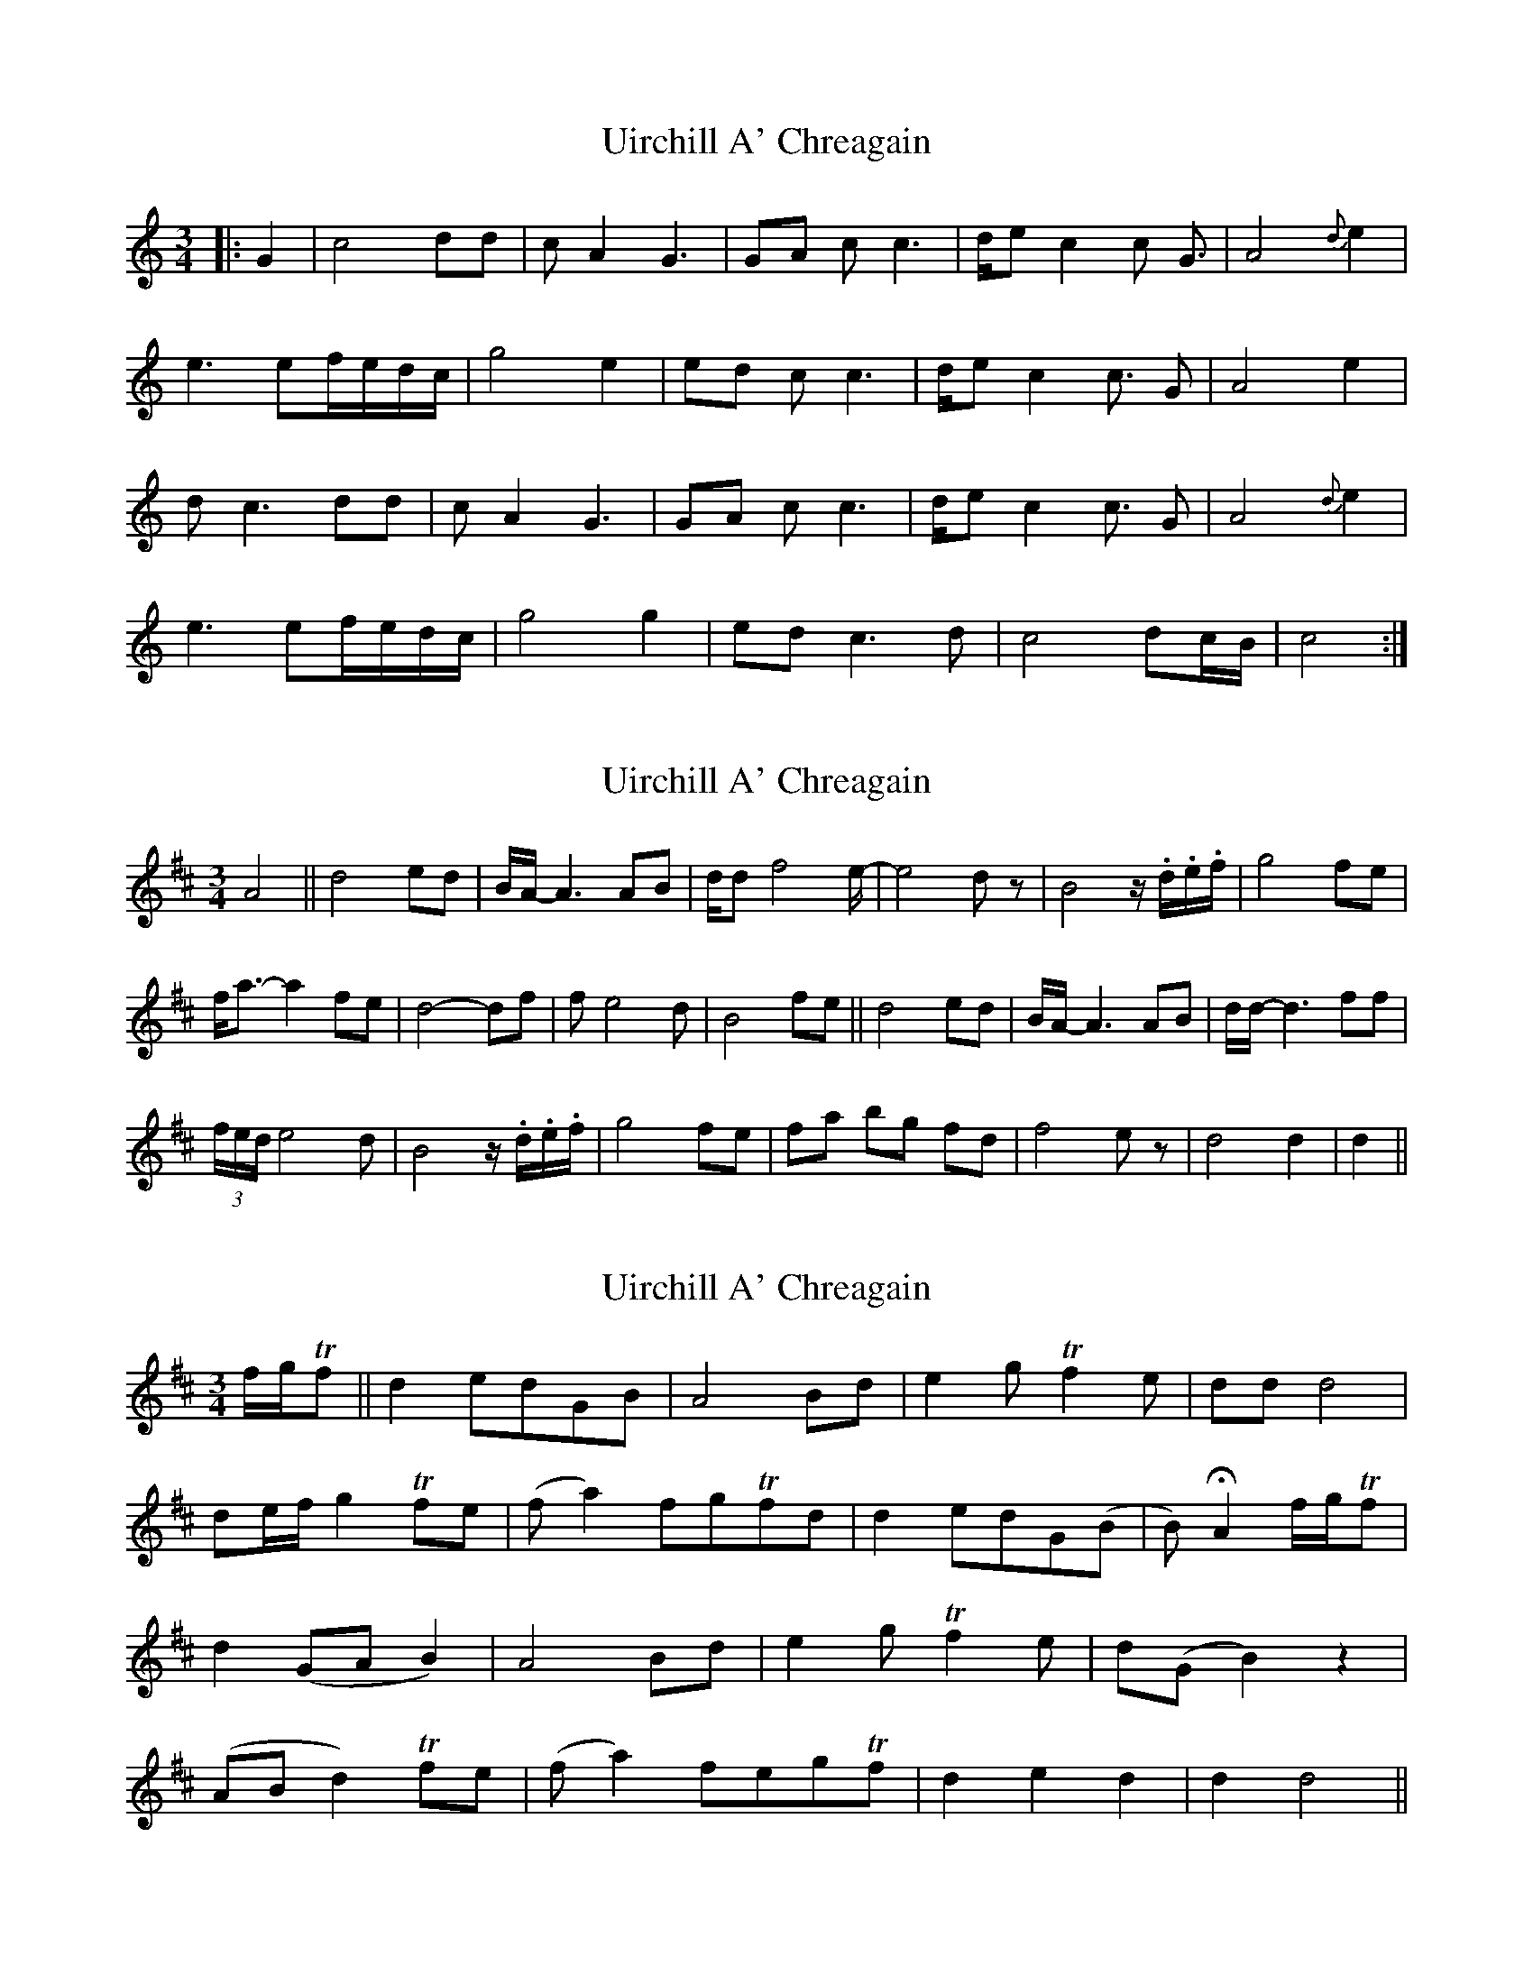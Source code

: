 X: 1
T: Uirchill A' Chreagain
Z: m.r.kelahan
S: https://thesession.org/tunes/11637#setting11637
R: waltz
M: 3/4
L: 1/8
K: Cmaj
|: G2 | c4 dd | cA2 G3 | GA cc3 | d/e c2c G3/2 | A4 {d}e2 |
e3 ef/e/d/c/ | g4 e2 | ed cc3 | d/e c2c3/2 G | A4 e2 |
dc3 dd | cA2 G3 | GA cc3 | d/e c2c3/2 G | A4 {d}e2 |
e3 ef/e/d/c/ | g4 g2 | ed c3d | c4 dc/B/ | c4 :|
X: 2
T: Uirchill A' Chreagain
Z: sebastian the m3g4p0p
S: https://thesession.org/tunes/11637#setting21014
R: waltz
M: 3/4
L: 1/8
K: Dmaj
A4||d4ed|B/A/-A3 AB|d/d f4 e/-|e4 dz|B4 z/.d/.e/.f/|g4 fe|
f/a3/- a2 fe|d4- df|f e4 d|B4 fe||d4 ed|B/A/-A3 AB|d/d/- d3 ff|
(3f/e/d/ e4 d|B4 z/.d/.e/.f/|g4 fe|fa bg fd|f4 ez|d4d2|d2||
X: 3
T: Uirchill A' Chreagain
Z: myles
S: https://thesession.org/tunes/11637#setting28877
R: waltz
M: 3/4
L: 1/8
K: Dmaj
f/g/Tf||d2edGB|A4Bd|e2gTf2e|ddd4|
de/f/ g2Tfe|(fa2)fgTfd|d2edG(B|B)2HA2f/g/Tf|
d2(GAB2)|A4Bd|e2gTf2e|d(GB2)z2|
(ABd2)Tfe|(fa2)fegTf|d2e2d2|d2d4||
